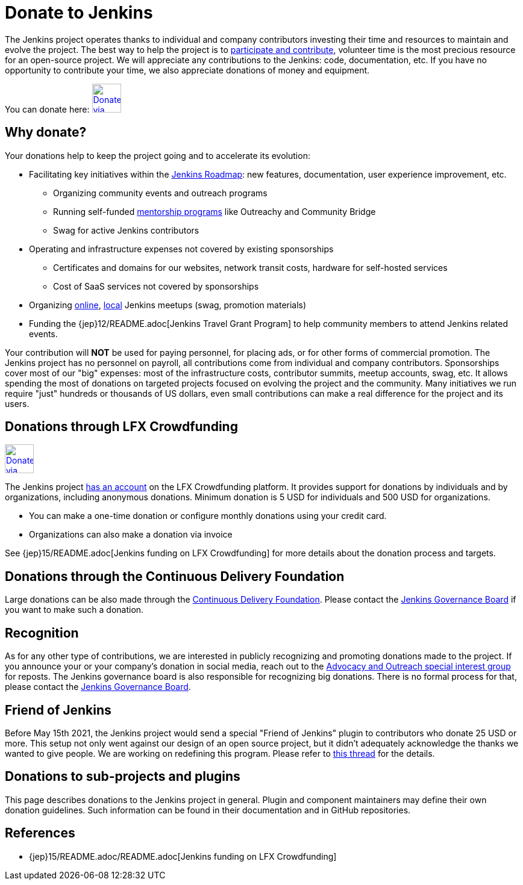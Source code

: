 = Donate to Jenkins

The Jenkins project operates thanks to individual and company contributors
investing their time and resources to maintain and evolve the project.
The best way to help the project is to xref:index.adoc[participate and contribute],
volunteer time is the most precious resource for an open-source project. 
We will appreciate any contributions to the Jenkins: code, documentation, etc.
If you have no opportunity to contribute your time, we also appreciate donations of money and equipment.

You can donate here:
image:images:ROOT:governance/funding/lfx_crowdfunding.png[Donate via LFX Crowdfunding, link="https://crowdfunding.lfx.linuxfoundation.org/projects/jenkins", role=center, height=48]

== Why donate?

Your donations help to keep the project going and to accelerate its evolution:

* Facilitating key initiatives within the link:/project/roadmap/[Jenkins Roadmap]:
  new features, documentation, user experience improvement, etc.
** Organizing community events and outreach programs
** Running self-funded xref:sigs:advocacy-and-outreach:index.adoc[mentorship programs] like Outreachy and Community Bridge
** Swag for active Jenkins contributors
* Operating and infrastructure expenses not covered by existing sponsorships
** Certificates and domains for our websites, network transit costs, hardware for self-hosted services
** Cost of SaaS services not covered by sponsorships
* Organizing xref:events:online-meetup:index.adoc[online], xref:projects:jam:index.adoc[local] Jenkins meetups (swag, promotion materials)
* Funding the {jep}12/README.adoc[Jenkins Travel Grant Program] to help community members to attend Jenkins related events.

Your contribution will *NOT* be used for paying personnel, for placing ads, or for other forms of commercial promotion.
The Jenkins project has no personnel on payroll, all contributions come from individual and company contributors.
Sponsorships cover most of our "big" expenses: most of the infrastructure costs, contributor summits, meetup accounts, swag, etc.
It allows spending the most of donations on targeted projects focused on evolving the project and the community.
Many initiatives we run require "just" hundreds or thousands of US dollars,
even small contributions can make a real difference for the project and its users.

== Donations through LFX Crowdfunding

image:images:ROOT:governance/funding/lfx_crowdfunding.png[Donate via LFX Crowdfunding, link="https://crowdfunding.lfx.linuxfoundation.org/projects/jenkins", role=center, height=48]

The Jenkins project https://funding.communitybridge.org/projects/jenkins[has an account] on the LFX Crowdfunding platform.
It provides support for donations by individuals and by organizations, including anonymous donations.
Minimum donation is 5 USD for individuals and 500 USD for organizations.

* You can make a one-time donation or configure monthly donations using your credit card.
* Organizations can also make a donation via invoice

See {jep}15/README.adoc[Jenkins funding on LFX Crowdfunding] for more details about the donation process and targets.

== Donations through the Continuous Delivery Foundation 

Large donations can be also made through the link:https://cd.foundation/[Continuous Delivery Foundation].
Please contact the xref:project:ROOT:board.adoc[Jenkins Governance Board] if you want to make such a donation.

== Recognition

As for any other type of contributions, we are interested in publicly recognizing and promoting donations made to the project.
If you announce your or your company's donation in social media, reach out to the xref:sigs:advocacy-and-outreach:index.adoc[Advocacy and Outreach special interest group] for reposts.
The Jenkins governance board is also responsible for recognizing big donations.
There is no formal process for that, please contact the xref:project:ROOT:board.adoc[Jenkins Governance Board].

== Friend of Jenkins

Before May 15th 2021, the Jenkins project would send a special "Friend of Jenkins" plugin to contributors who donate 25 USD or more. This setup not only went against our design of an open source project, but it didn't adequately acknowledge the thanks we wanted to give people. We are working on redefining this program. Please refer to link:https://groups.google.com/u/1/g/jenkinsci-dev/c/bIgDEM2E7hY[this thread] for the details.

== Donations to sub-projects and plugins

This page describes donations to the Jenkins project in general.
Plugin and component maintainers may define their own donation guidelines.
Such information can be found in their documentation and in GitHub repositories.

== References

* {jep}15/README.adoc/README.adoc[Jenkins funding on LFX Crowdfunding]
